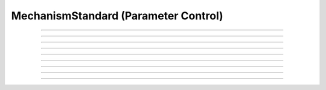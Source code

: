 
.. _hoc_mechstan:

         
MechanismStandard (Parameter Control)
-------------------------------------



.. hoc:class:: MechanismStandard


    Syntax:
        :samp:`ms = new MechanismStandard("{name}")`

        :samp:`ms = new MechanismStandard("{name}", {vartype})`


    Description:
        With no vartype or vartype = 1, this provides 
        storage for parameter values of a membrane mechanism or point process. 
        This class is useful in maintaining a default set of parameters and can 
        be used to specify values for a set of sections. 
         
        *name* is a density mechanism such as ``hh`` or a point process 
        such as :hoc:class:`VClamp`. A ``MechanismStandard`` instance, when created,
        contains default values for all parameters associated with the mechanism. 
         
        In combination with the 
        :hoc:class:`MechanismType` class it is possible to create generic graphical interface
        widgets that are independent of the particular mechanism and parameter names. 
         
        If vartype = 1, 2, or 3, the storage is for PARAMETER, ASSIGNED, or STATE 
        variables respectively. If vartype = 0, the storage is for all three types. 
         
        If vartype = -1, the count and names (and array size) 
        of the GLOBAL variables are accessible, but any other method will 
        generate an error message. 
         

    Example:

        .. code-block::
            none

            objref ms1, ms2 
            ms1 = new MechanismStandard("hh") 
            ms2 = new MechanismStandard("AlphaSynapse") 
            ms2.set("gmax", .3) 
            ms1.panel() 
            ms2.panel() 

         
        The following example prints all the names associated with POINT_PROCESS 
        and SUFFIX mechanisms. 

        .. code-block::
            none

            create soma 
            access soma 
             
            objref ms, mt 
            strdef s, msname 
            proc pname() {local i, j, k 
            	for i=-1,3 { 
            		ms = new MechanismStandard($s1, i) 
            		print "\n", $s1, "  vartype=", i 
            		for j=0, ms.count()-1 { 
            			k = ms.name(s, j) 
            			print j, s, " size=", k 
            		} 
            	} 
            } 
             
            proc ptype() {local i, j 
            	for i=0,1 { 
            		mt = new MechanismType(i) 
            		for j=0, mt.count-1 { 
            			mt.select(j) 
            			mt.selected(msname) 
            print "\n\n", msname, " mechanismtype=", j 
            			pname(msname) 
            		} 
            	} 
            } 
             
            ptype() 
             


    .. seealso::
        :hoc:class:`MechanismType`

         

----



.. hoc:method:: MechanismStandard.panel


    Syntax:
        ``ms.panel()``

        ``ms.panel("string")``


    Description:
        Popup a panel of parameters for this mechanism. It's a good idea to 
        set the default values before generating the panel. 
         
        With no argument the first item in the panel will be the name of the 
        mechanism. Otherwise the string is used as the first item label. 

    .. seealso::
        :hoc:func:`nrnglobalmechmenu`, :hoc:func:`nrnmechmenu`, :hoc:func:`nrnpointmenu`

         

----



.. hoc:method:: MechanismStandard.action


    Syntax:
        ``ms.action("statement")``


    Description:
        action to be executed when any variable is changed in the panel. 
        The hoc variable :hoc:data:`hoc_ac_` is set to the index of the variable (0 to count-1).

    Example:
        forall delete_section() 

        .. code-block::
            none

            create soma, axon, dend[3] 
            forsec "a" insert hh 
            forsec "d" insert pas 
            xpanel("Updated when MechanismStandard is changed") 
            xvalue("dend[0].g_pas") 
            xvalue("dend[1].g_pas") 
            xvalue("dend[2].g_pas") 
            xpanel() 
            objref ms 
            ms = new MechanismStandard("pas") 
            ms.action("change_pas()") 
            ms.panel() 
             
            proc change_pas() { 
            	forall if(ismembrane("pas")) { 
            		ms.out() 
            	} 
            } 


         

----



.. hoc:method:: MechanismStandard.in


    Syntax:
        ``ms.in()``

        :samp:`ms.in({x})`

        :samp:`ms.in({pointprocess})`

        :samp:`ms.in({mechanismstandard})`


    Description:
        copies parameter values into this mechanism standard from ... 


        ``ms.in()`` 
            the mechanism located in first segment of the currently accessed section. 

        :samp:`ms.in({x})` 
            the mechanism located in the segment containing x of the currently accessed section. 
            (Note that x=0 and 1 are considered to lie in the 
            0+ and 1- segments respectively so a proper iteration uses for(x, 0). 
            See :ref:`for <hoc_keyword_for>`.

        :samp:`ms.in({pointprocess})` 
            the point process object 

        :samp:`ms.in({mechanismstandard})` 
            another mechanism standard 

        If the source is not the same type as the standard then nothing happens. 

         

----



.. hoc:method:: MechanismStandard.out


    Syntax:
        ``ms.out()``

        ``ms.out(x)``

        ``ms.out(pointprocess)``

        ``ms.out(mechanismstandard)``


    Description:
        copies parameter values from this mechanism standard to ... 


        ``ms.out()`` 
            the mechanism located in the currently accessed section (all segments). 

        ``ms.out(x)`` 
            the mechanism located in the currently accessed section in the segment 
            containing x.(Note that x=0 and 1 are considered to lie in the 
            0+ and 1- segments respectively) 

        ``ms.out(pointprocess)`` 
            the point process argument 

        ``ms.out(mechanismstandard)`` 
            another mechanism standard 

        If the target is not the same type as the standard then nothing happens. 

         

----



.. hoc:method:: MechanismStandard.set


    Syntax:
        :samp:`ms.set("{varname}", {val} [, {arrayindex}])`


    Description:
        sets the parameter in the standard to *val*. If the variable is 
        an array, then the optional index can be specified. 

         

----



.. hoc:method:: MechanismStandard.get


    Syntax:
        ``val = ms.get("varname" [, arrayindex])``


    Description:
        returns the value of the parameter. If the variable is actually 
        a POINTER and it is nil, then return -1e300. 

         

----



.. hoc:method:: MechanismStandard.save


    Syntax:
        ``.save("name")``


    Description:
        For saving the state of a MechanismStandard to a session file. 
        The name will be the objectvar that the instance gets assigned to 
        when the session file is read. 
        See pointman.hoc for an example of usage. 

         

----



.. hoc:method:: MechanismStandard.count


    Syntax:
        ``cnt = ms.count()``


    Description:
        Returns the number of parameter names of the mechanism 
        represented by the MechanismStandard. 

         

----



.. hoc:method:: MechanismStandard.name


    Syntax:
        ``ms.name(strdef)``

        ``size = ms.name(strdef, i)``


    Description:
        The single arg form assigns the name of the mechanism to the strdef 
        variable. 
         
        When the i parameter is present (i ranges from 0 to ms.count()-1) the 
        strdef parameter gets assigned the ith name of the mechanism represented 
        by the MechanismStandard. In addition the return value is the 
        array size of that parameter (1 for a scalar). 


